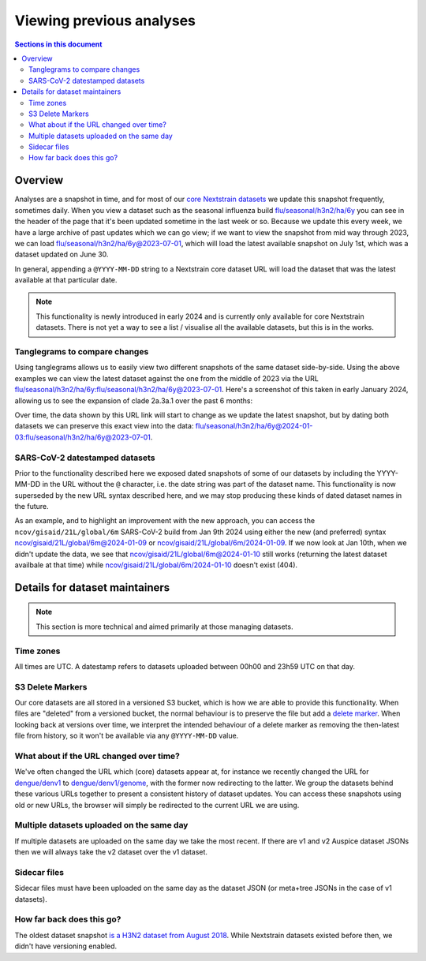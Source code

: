 =========================
Viewing previous analyses
=========================


.. contents:: Sections in this document
  :local:
  :depth: 2


Overview
========

Analyses are a snapshot in time, and for most of our `core Nextstrain datasets
<https://nextstrain.org/pathogens>`__ we update this snapshot frequently,
sometimes daily. When you view a dataset such as the seasonal influenza build
`flu/seasonal/h3n2/ha/6y <https://nextstrain.org/flu/seasonal/h3n2/ha/6y>`__ you
can see in the header of the page that it's been updated sometime in the last
week or so. Because we update this every week, we have a large archive of past
updates which we can go view; if we want to view the snapshot from mid way
through 2023, we can load `flu/seasonal/h3n2/ha/6y@2023-07-01
<https://nextstrain.org/flu/seasonal/h3n2/ha/6y@2023-07-01>`__, which will load
the latest available snapshot on July 1st, which was a dataset updated on June
30.

In general, appending a ``@YYYY-MM-DD`` string to a Nextstrain core dataset URL
will load the dataset that was the latest available at that particular date.

.. note::

  This functionality is newly introduced in early 2024 and is currently only
  available for core Nextstrain datasets. There is not yet a way to see a list /
  visualise all the available datasets, but this is in the works.


Tanglegrams to compare changes
------------------------------

Using tanglegrams allows us to easily view two different snapshots of the same
dataset side-by-side. Using the above examples we can view the latest dataset
against the one from the middle of 2023 via the URL
`flu/seasonal/h3n2/ha/6y:flu/seasonal/h3n2/ha/6y@2023-07-01
<https://nextstrain.org/flu/seasonal/h3n2/ha/6y:flu/seasonal/h3n2/ha/6y@2023-07-01>`__.
Here's a screenshot of this taken in early January 2024, allowing us to see the
expansion of clade 2a.3a.1 over the past 6 months:

.. image:: ../images/snapshots-tanglegram-h3n2.jpg
  :alt: Tanglegram of flu/seasonal/h3n2/ha/6y:flu/seasonal/h3n2/ha/6y@2023-07-01

Over time, the data shown by this URL link will start to change as we update the
latest snapshot, but by dating both datasets we can preserve this exact view
into the data:
`flu/seasonal/h3n2/ha/6y@2024-01-03:flu/seasonal/h3n2/ha/6y@2023-07-01
<https://nextstrain.org/flu/seasonal/h3n2/ha/6y@2024-01-03:flu/seasonal/h3n2/ha/6y@2023-07-01>`__.


SARS-CoV-2 datestamped datasets
-------------------------------

Prior to the functionality described here we exposed dated snapshots of some of
our datasets by including the YYYY-MM-DD in the URL without the ``@`` character,
i.e. the date string was part of the dataset name. This functionality is now
superseded by the new URL syntax described here, and we may stop producing these
kinds of dated dataset names in the future.

As an example, and to highlight an improvement with the new approach, you can
access the ``ncov/gisaid/21L/global/6m`` SARS-CoV-2 build from Jan 9th 2024
using either the new (and preferred) syntax
`ncov/gisaid/21L/global/6m@2024-01-09
<https://nextstrain.org/ncov/gisaid/21L/global/6m@2024-01-09>`__ or
`ncov/gisaid/21L/global/6m/2024-01-09
<https://nextstrain.org/ncov/gisaid/21L/global/6m/2024-01-09>`__. If we now look
at Jan 10th, when we didn't update the data, we see that
`ncov/gisaid/21L/global/6m@2024-01-10
<https://nextstrain.org/ncov/gisaid/21L/global/6m@2024-01-10>`__ still works
(returning the latest dataset availbale at that time) while
`ncov/gisaid/21L/global/6m/2024-01-10
<https://nextstrain.org/ncov/gisaid/21L/global/6m/2024-01-10>`__ doesn't exist
(404).


Details for dataset maintainers
===============================

.. note::

  This section is more technical and aimed primarily at those managing datasets.

Time zones
----------

All times are UTC. A datestamp refers to datasets uploaded between 00h00
and 23h59 UTC on that day.


S3 Delete Markers
-----------------
Our core datasets are all stored in a versioned S3 bucket, which is how we are
able to provide this functionality. When files are "deleted" from a versioned
bucket, the normal behaviour is to preserve the file but add a `delete marker
<https://docs.aws.amazon.com/AmazonS3/latest/userguide/DeleteMarker.html>`__.
When looking back at versions over time, we interpret the intended behaviour of
a delete marker as removing the then-latest file from history, so it won't be
available via any ``@YYYY-MM-DD`` value.

.. image:: ../images/snapshots-delete-markers.png


What about if the URL changed over time?
----------------------------------------

We've often changed the URL which (core) datasets appear at, for instance we
recently changed the URL for `dengue/denv1
<https://nextstrain.org/dengue/denv1>`__ to `dengue/denv1/genome
<https://nextstrain.org/dengue/denv1/genome>`__, with the former now redirecting
to the latter. We group the datasets behind these various URLs together to
present a consistent history of dataset updates. You can access these snapshots
using old or new URLs, the browser will simply be redirected to the current URL
we are using.


Multiple datasets uploaded on the same day
------------------------------------------

If multiple datasets are uploaded on the same day we take the most recent. If
there are v1 and v2 Auspice dataset JSONs then we will always take the v2
dataset over the v1 dataset.


Sidecar files
-------------

Sidecar files must have been uploaded on the same day as the dataset JSON (or
meta+tree JSONs in the case of v1 datasets).


How far back does this go?
--------------------------

The oldest dataset snapshot `is a H3N2 dataset from August 2018
<https://nextstrain.org/flu/seasonal/h3n2/ha/3y@2018-08-01>`__. While Nextstrain
datasets existed before then, we didn't have versioning enabled.
